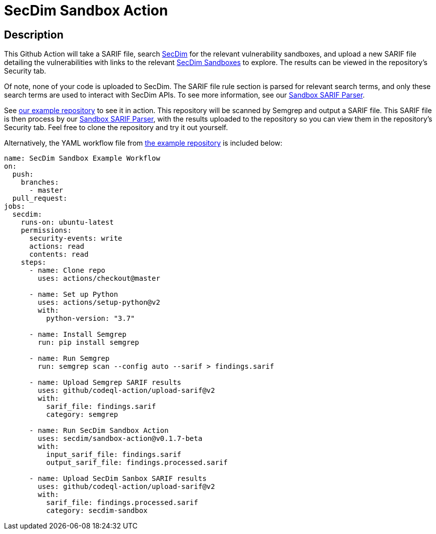 = SecDim Sandbox Action

== Description

This Github Action will take a SARIF file, search https://secdim.com/[SecDim] for the relevant vulnerability sandboxes, and upload a new SARIF file detailing the vulnerabilities with links to the relevant https://play.secdim.com/sandbox/[SecDim Sandboxes] to explore. The results can be viewed in the repository's Security tab.

Of note, none of your code is uploaded to SecDim. The SARIF file rule section is parsed for relevant search terms, and only these search terms are used to interact with SecDim APIs. To see more information, see our https://github.com/secdim/sandbox-sarif-parser[Sandbox SARIF Parser].

See https://github.com/secdim/sandbox-semgrep-example[our example repository] to see it in action. This repository will be scanned by Semgrep and output a SARIF file. This SARIF file is then process by our https://github.com/secdim/sandbox-sarif-parser[Sandbox SARIF Parser], with the results uploaded to the repository so you can view them in the repository's Security tab. Feel free to clone the repository and try it out yourself.

Alternatively, the YAML workflow file from https://github.com/secdim/sandbox-semgrep-example[the example repository] is included below:

```yaml
name: SecDim Sandbox Example Workflow
on:
  push:
    branches:
      - master
  pull_request:
jobs:
  secdim:
    runs-on: ubuntu-latest
    permissions:
      security-events: write
      actions: read
      contents: read
    steps:
      - name: Clone repo
        uses: actions/checkout@master

      - name: Set up Python
        uses: actions/setup-python@v2
        with:
          python-version: "3.7"

      - name: Install Semgrep
        run: pip install semgrep

      - name: Run Semgrep
        run: semgrep scan --config auto --sarif > findings.sarif

      - name: Upload Semgrep SARIF results
        uses: github/codeql-action/upload-sarif@v2
        with:
          sarif_file: findings.sarif
          category: semgrep

      - name: Run SecDim Sandbox Action
        uses: secdim/sandbox-action@v0.1.7-beta
        with:
          input_sarif_file: findings.sarif
          output_sarif_file: findings.processed.sarif

      - name: Upload SecDim Sanbox SARIF results
        uses: github/codeql-action/upload-sarif@v2
        with:
          sarif_file: findings.processed.sarif
          category: secdim-sandbox 
```
